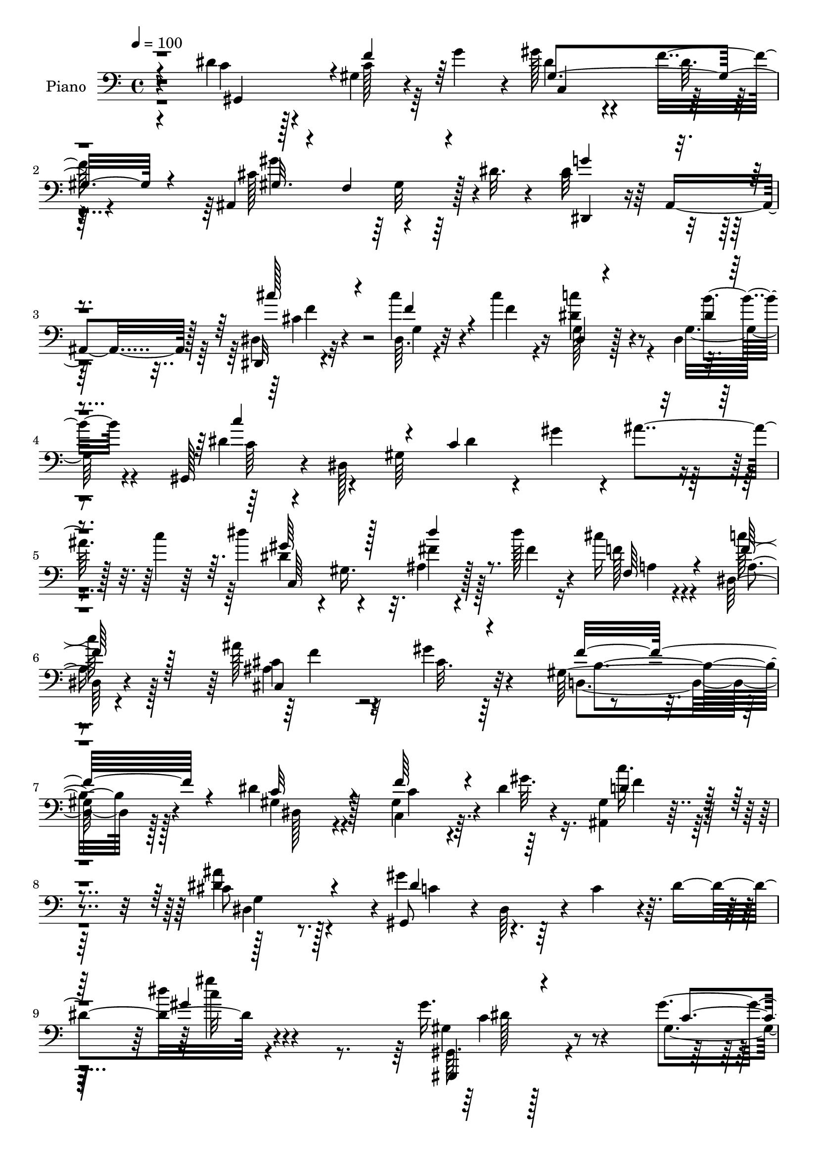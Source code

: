% Lily was here -- automatically converted by c:/Program Files (x86)/LilyPond/usr/bin/midi2ly.py from mid/332.mid
\version "2.14.0"

\layout {
  \context {
    \Voice
    \remove "Note_heads_engraver"
    \consists "Completion_heads_engraver"
    \remove "Rest_engraver"
    \consists "Completion_rest_engraver"
  }
}

trackAchannelA = {


  \key c \major
    
  \set Staff.instrumentName = "untitled"
  
  \time 4/4 
  

  \key c \major
  
  \tempo 4 = 100 
  
  % [MARKER] DH059     
  
}

trackA = <<
  \context Voice = voiceA \trackAchannelA
>>


trackBchannelA = {
  
  \set Staff.instrumentName = "Piano"
  
}

trackBchannelB = \relative c {
  r4*76/96 dis'4*65/96 r128*11 gis,4*22/96 r4*23/96 g'4*38/96 r4*4/96 gis128*17 
  r4*50/96 f16 r4*68/96 ais,,4*118/96 r128*7 dis'32. r4*35/96 cis4 
  r64 ais,4*79/96 r128*5 dis,32 r4*88/96 cis'''4*28/96 r4*19/96 cis4*23/96 
  r16 dis,4*41/96 r4*50/96 dis,4*25/96 
  | % 4
  r8. gis,128*13 r4*11/96 dis'128*85 r4*23/96 c''4*11/96 r64*7 dis4*53/96 
  r4*47/96 ais,4*16/96 r4*31/96 dis'128*9 r4*20/96 cis16 r4*73/96 dis,,128*11 
  r4*67/96 ais''128*17 r32*5 gis4*28/96 r4*77/96 gis,64*19 r4*101/96 dis'4*61/96 
  r128*17 gis,4*46/96 r4*4/96 dis'4*13/96 r4*41/96 <ais, gis' >4*34/96 
  r8. cis'8 r128*25 gis,8 r4*5/96 dis'64*9 r4*8/96 c'4*49/96 r4*7/96 dis4*88/96 
  r4*209/96 gis16. r4*65/96 gis4*19/96 r128*9 gis4*20/96 r128*9 gis,128*11 
  r128*21 gis4*14/96 r4*86/96 cis'4*40/96 r4*58/96 ais,4*10/96 
  r16. cis'4*23/96 r16 dis,4*37/96 r32*5 dis,64. r64*15 gis'4*29/96 
  r4*65/96 gis4*20/96 r4*26/96 gis32. r4*25/96 c,,4*116/96 r4*77/96 ais,4*17/96 
  r64*13 ais''64. r16. cis'16 r4*23/96 dis,,,,32 r128*27 ais'''128*9 
  r128*23 c'4*34/96 r4*64/96 e,,,4*20/96 r128*9 c'''128*5 r128*9 gis4*37/96 
  r4*58/96 gis,64 r64*15 ais,,128*7 r4*74/96 ais'''16 r4*22/96 ais128*9 
  r4*19/96 dis,,,4*14/96 r4*79/96 ais''4*11/96 r128*29 gis4*17/96 
  r4*83/96 gis'16 r4*22/96 gis4*17/96 r64*5 ais,,4*20/96 r64*13 gis'32 
  r4*85/96 cis128*31 r4*5/96 ais,32 r4*80/96 dis'4*31/96 r128*23 cis4*11/96 
  r4*95/96 gis,,32. r4*77/96 gis''4*17/96 r128*11 g'4*40/96 r128 gis4*43/96 
  r32*5 f4*43/96 b,,64. r4*38/96 gis''4*134/96 r4*4/96 cis,128*11 
  r128*5 cis4*80/96 r32. g4*14/96 r32*7 dis,,64. r128*29 g''4*26/96 
  r32. cis'4*20/96 r4*29/96 c4*47/96 r8 b4*22/96 r4*74/96 gis,,4*58/96 
  r4*34/96 gis'16. 
  | % 21
  r4*11/96 ais4*119/96 r4*17/96 gis'4*46/96 c4*14/96 r128*11 dis,4*49/96 
  r4*50/96 fis128*9 r4*23/96 fis16 r128*7 cis'128*9 r4*68/96 dis,,128*11 
  r64*11 cis'4*50/96 r4*55/96 gis'4*43/96 r4*62/96 gis,4*122/96 
  r4*95/96 dis'4*79/96 r4*31/96 c128*11 r128*5 dis r128*13 ais,4*31/96 
  r4*70/96 dis4*88/96 r64*5 gis,128*15 r64 dis'4*50/96 r64 c'4*50/96 
  r4*2/96 dis4*68/96 r4*193/96 gis'4*73/96 r4*26/96 c,,4*29/96 
  r128*5 gis''4*20/96 r128*9 g4*43/96 r4*4/96 gis,128*17 r4*1/96 f''32. 
  r4*82/96 ais,,,128*15 r128 f'4*49/96 r4*1/96 cis''128*9 r128*5 cis4*13/96 
  r128*13 dis4*41/96 r4*59/96 ais'32. r64*13 gis,,,4*37/96 r64. dis'4*41/96 
  r4*13/96 c'4*56/96 r4*38/96 g''4*35/96 r4*8/96 gis,8 r4*4/96 f''4*20/96 
  r32*7 <cis' ais,,, >4*43/96 r4*2/96 cis,4*34/96 r128*5 cis,4*34/96 
  r64. cis'32 r4*40/96 dis,,4*23/96 r8. cis16 r128*25 c4*58/96 
  r4*40/96 e4*35/96 r32 e''4*17/96 r4*4/96 c128*5 r4*8/96 gis'4*61/96 
  r16. gis4*56/96 r4*40/96 ais128*9 r4*22/96 d,,,4*38/96 r4*11/96 ais'4*22/96 
  r4*7/96 f''4*40/96 r4*2/96 ais,4*143/96 r4*83/96 f,,128*5 r128*25 gis'4*17/96 
  r64*5 gis'4*20/96 r128*9 ais,,,4*13/96 r4*86/96 f'''4*11/96 r4*85/96 dis,,,32 
  r64*15 cis'''64. r4*37/96 f'4*13/96 r4*35/96 g4*13/96 r4*35/96 gis,32 
  r128*13 cis,4*10/96 r4*43/96 <b'' b, >4*13/96 r4*40/96 gis,,,4*35/96 
  r4*13/96 dis'128*17 r4*46/96 gis64*9 r4*40/96 gis4*73/96 r4*23/96 b,4*10/96 
  r128*13 gis''4*115/96 r4*25/96 ais,,4*10/96 r4*43/96 <g''' dis >32*9 
  r4*83/96 cis4*28/96 r8. cis4*22/96 r4*22/96 cis,128*5 r4*31/96 dis64*7 
  r4*53/96 dis,4*8/96 r4*88/96 gis,,128*13 r64 dis'64*43 r4*17/96 dis''4*41/96 
  r32 dis4*38/96 r4*13/96 gis,,4*35/96 r32. dis'' r4*29/96 dis'4*13/96 
  r4*35/96 cis,128*11 r4*62/96 c'4*32/96 r4*68/96 ais,4*35/96 r64*11 <gis gis' >4*20/96 
  r4*82/96 gis4*136/96 r4*16/96 f4*13/96 r4*41/96 dis'4*40/96 r4*67/96 gis,,64*11 
  r4*41/96 ais,4*25/96 r4*85/96 ais'''128*23 r4*56/96 gis4*52/96 
  dis,,4*251/96 r32*9 gis'4*35/96 r4*77/96 gis4*19/96 r4*23/96 gis4*25/96 
  r16 gis,4*28/96 r64*13 gis4*13/96 r4*28/96 b,,4*13/96 r4*38/96 cis'''4*56/96 
  r4*46/96 gis,4*7/96 r4*40/96 cis4*14/96 r4*37/96 dis,,,4*14/96 
  r128*29 dis''4*7/96 r4 gis,,4*11/96 r4*86/96 gis''32. r4*29/96 gis'4*23/96 
  r4*25/96 gis,4*26/96 r128*25 f'4*20/96 r4*25/96 b,,,4*11/96 r16. cis'''4*43/96 
  r4*61/96 gis,4*7/96 r16. cis'4*22/96 r4*25/96 dis,,,,4*13/96 
  r128*29 dis''4*10/96 r4*38/96 cis4*13/96 r4*37/96 c' r4*68/96 e,,4*14/96 
  r4*35/96 c''4*16/96 r4*31/96 
  | % 47
  f,,,,4*14/96 r4*83/96 f'4*13/96 r4*34/96 dis'4*16/96 r4*35/96 d4*19/96 
  r4*79/96 ais4*13/96 r16. ais''128*9 r4*22/96 dis,,,32. r4*79/96 g'32 
  r32*7 f,,4*19/96 r4*82/96 gis'''64*5 r128*7 gis,4*20/96 r128*9 ais,,4*16/96 
  r4*89/96 gis''32. r4*79/96 dis,,4*11/96 r4*92/96 dis'''32 r4*89/96 cis4*14/96 
  r128*31 dis''4*14/96 r4*100/96 gis,,,,,4*16/96 r128*29 gis''4*4/96 
  c128*7 r4*22/96 c128*5 r128*9 c,,16 r4*82/96 gis''4*13/96 r4*31/96 b,4*10/96 
  r4*40/96 ais,128*5 r64*15 gis''4*11/96 r4*14/96 cis'4*52/96 r128*7 dis,,,,4*10/96 
  r4*92/96 cis'''4*10/96 r128*31 dis,,,32 r4*89/96 cis'''4*7/96 
  r64*7 cis'4*19/96 r128*9 dis,,,128*5 r4*82/96 dis'4*17/96 r4*34/96 c'4*8/96 
  r4*41/96 gis,4*314/96 r4*22/96 c'32 r8 c,4*34/96 r4*67/96 ais'4*11/96 
  r4*41/96 dis'4*14/96 r16. a,4*26/96 r4*77/96 dis,4*32/96 r4*76/96 ais''4*40/96 
  r4*67/96 ais,4*7/96 r4*97/96 d,,4*13/96 r4*53/96 f'4*100/96 r4*20/96 d'4*31/96 
  f64*5 r4*7/96 dis,4*26/96 r4*94/96 f'4*50/96 r32 gis4*17/96 r4*46/96 c128*15 
  r4*98/96 ais4*80/96 r4*91/96 gis,,,4*13/96 r128*23 dis''4*71/96 
  r128 c'8 r16. dis4*169/96 
}

trackBchannelBvoiceB = \relative c {
  \voiceTwo
  r4*80/96 c'4*64/96 r4*32/96 c128*7 r64*11 dis4*47/96 r4*53/96 dis32. 
  r4*74/96 cis128*33 r4*92/96 dis32*9 r4*88/96 dis,4*17/96 r32*7 dis64. 
  r4*40/96 f'4*16/96 r4*28/96 c'4*52/96 r4*44/96 g,16 r4*71/96 dis'4*52/96 
  r4*41/96 gis,64*35 r4*77/96 dis'4*40/96 r4*5/96 gis,16. r32. fis'4*20/96 
  r128*9 fis4*23/96 r16 f128*9 r4*71/96 c'64*7 r128*19 cis,4*50/96 
  r4*61/96 cis32. r64*15 d,4*107/96 r128*35 gis4*55/96 r4*58/96 c,4*40/96 
  r64. gis''32. r16. c r128*23 ais4*55/96 r4*68/96 gis4*79/96 r128*55 dis'4*13/96 
  r4*212/96 gis,,,64. r128*31 gis'4*17/96 r4*29/96 c128*7 r4*25/96 g'4*43/96 
  r4*53/96 f4*23/96 r4*77/96 ais,,,4*20/96 r4*79/96 cis'''4*25/96 
  r4*20/96 cis,4*16/96 r4*31/96 dis,,,4*11/96 r128*29 g''4*8/96 
  r64*15 gis,32 r4*82/96 gis''4*16/96 r4*29/96 gis128*7 r16 gis4*32/96 
  r4*65/96 f'4*20/96 r4*74/96 cis'4*56/96 r4*41/96 cis,4*23/96 
  r128*7 cis4*19/96 r128*9 dis,,128*5 r64*13 cis'4*34/96 r128*21 c,32. 
  r4*79/96 c'''16 r4*23/96 c,32. r4*25/96 f,4*29/96 r64*11 gis'4*28/96 
  r4*68/96 ais,128*13 r4*55/96 ais4*25/96 r128*7 ais4*29/96 r32. ais128*5 
  r4*79/96 g4*10/96 r4*86/96 c16 r4*77/96 gis64. r4*38/96 c4*17/96 
  r4*29/96 ais,,4*14/96 r4*83/96 ais''4*17/96 r4*80/96 ais'4*320/96 
  r4*77/96 dis,64*13 r4*19/96 f4*38/96 r4*52/96 gis,4*133/96 r4*61/96 f'64*29 
  r32 dis,,4*40/96 r4*7/96 ais'4*80/96 r4*68/96 cis''4*50/96 r4*47/96 dis,,128*7 
  r16 f'32. r4*29/96 dis4*52/96 r128*15 dis,4*16/96 r4*80/96 c'4*146/96 
  r16. c4*71/96 r4*113/96 dis'128*19 r4*43/96 dis128*9 r4*22/96 dis4*28/96 
  r4*17/96 f,4*31/96 r4*65/96 c'4*35/96 r128*21 ais128*23 r4*37/96 gis,128*13 
  r4*68/96 b4*121/96 r4*94/96 gis128*23 r4*40/96 f'4*41/96 r4*7/96 gis4*20/96 
  r4*35/96 gis,4*31/96 r4*71/96 cis4*50/96 r64*11 gis'4*85/96 r4*133/96 gis4*13/96 
  r4*193/96 gis,,4*38/96 r4*4/96 gis''16 r64*5 dis'128*13 r4*5/96 gis,,4*41/96 
  r4*7/96 g'4*37/96 r4*64/96 c,4*16/96 r4*80/96 cis''4*46/96 r4*4/96 cis,4*35/96 
  r4*11/96 cis,4*101/96 r4 cis'4*7/96 r64*15 gis'128*25 r16 c,128*13 
  r4*4/96 gis'16 r4*26/96 g,4*38/96 r4*59/96 f4*10/96 r128*31 cis'4*19/96 
  r4*28/96 f,,4*44/96 r128 cis''16 r4*22/96 cis'32 r4*37/96 g,,128*7 
  r128*25 ais'4*17/96 r128*27 c'4*58/96 r4*41/96 c4*25/96 r4*65/96 f,,,,32. 
  r4*82/96 gis'128*5 r128*9 c'4*19/96 r4*31/96 d r4*68/96 ais'4*29/96 
  r128*7 d,4*25/96 r128*7 dis,,4*41/96 r4*13/96 ais'4*68/96 r64*13 gis'''4*38/96 
  r4*53/96 <f, c >4*10/96 r4*37/96 gis'4*26/96 r4*22/96 ais,,,4*17/96 
  r4*80/96 f'''32. r4*79/96 dis,,,128*5 r4*88/96 dis''32 r4*34/96 f64. 
  r4*37/96 dis,16*5 r4*86/96 c'''4*73/96 r16 c,,4*32/96 r4*62/96 gis'4*44/96 
  r128*19 f'128*15 r4*46/96 gis128*41 r4*71/96 g,4*95/96 r4 dis,4*16/96 
  r32*7 cis''4*17/96 r128*9 cis'4*19/96 r128*9 dis,,,,4*13/96 r128*27 dis'4*14/96 
  r4*83/96 c'''4*32/96 r4*58/96 gis,,4*223/96 r32*5 dis'''4*37/96 
  r64*11 dis4*22/96 r4*25/96 dis,128*5 r128*11 cis'4*34/96 r4*61/96 c,16. 
  r4*65/96 ais'4*7/96 r128*65 f4*146/96 r4*62/96 dis,,32. r4*89/96 c4*47/96 
  r4*2/96 gis''4*10/96 r4*46/96 c'4*35/96 r4*76/96 ais,8. r4*53/96 gis4*52/96 
  r4*53/96 gis,4*191/96 r4*116/96 gis,,64 r4*106/96 <dis''' gis, >128*5 
  r128*9 gis,4*23/96 r4*25/96 g'4*41/96 r64*11 dis128*5 r4*25/96 b,4*11/96 
  r4*40/96 ais,128*5 r128*29 cis'4*11/96 r16. f'4*16/96 r16. c'4*23/96 
  r4*77/96 ais128*7 r4*82/96 gis,,4*10/96 r4*86/96 gis''4*23/96 
  r4*25/96 gis,128*9 r4*20/96 c,,32*9 r128*13 b'64 r4*41/96 cis'4*47/96 
  r128*19 cis'4*20/96 r4*23/96 cis,4*17/96 r64*5 dis,,4*13/96 r4*86/96 dis4*11/96 
  r4*37/96 cis4*17/96 r4*34/96 c16 r4*82/96 e4*22/96 r4*25/96 g''4*22/96 
  r4*25/96 
  | % 47
  f,,4*22/96 r4*77/96 f'4*10/96 r16. dis,128*7 r4*29/96 ais''128*11 
  r64*11 ais,,4*19/96 r64*5 ais''4*31/96 r32. dis,,,4*11/96 r4*85/96 dis''4*13/96 
  r4*85/96 f,128*9 r4*74/96 f'4*11/96 r128*13 c'4*14/96 r4*32/96 ais,4*22/96 
  r32*7 f''128*9 r4*70/96 dis,,128*5 r128*29 cis''32. r4*83/96 g''4*23/96 
  r4*85/96 ais,4*7/96 r4*107/96 gis,128*7 r4*83/96 gis,4*10/96 
  r16. g'32 r4*31/96 gis128*11 r8. f128*7 r4*22/96 b,,,32 r128*13 gis'''4*23/96 
  r4*82/96 cis,,128*5 r4*35/96 f''4*32/96 r4*16/96 dis,,,4*13/96 
  r64*15 ais''4*11/96 r4*91/96 dis,,4*17/96 r32*7 cis'''4*26/96 
  r16 f,4*17/96 r4*28/96 dis,16 r4*73/96 ais'32 r4*88/96 c'4*122/96 
  r4*19/96 c,4*73/96 r4*26/96 gis'4*56/96 r4*40/96 c4*16/96 r4*43/96 gis,16. 
  r4*65/96 dis''4*26/96 r4*26/96 dis,32. r4*32/96 f,4*29/96 r4*74/96 c''4*44/96 
  r4*65/96 ais,4*37/96 r4*71/96 cis32. r4*85/96 gis4*26/96 r4*101/96 gis4*49/96 
  r4*77/96 dis'4*53/96 r4*68/96 gis,4*37/96 r4*88/96 gis128*9 r4*116/96 cis4*71/96 
  r128*33 dis4*77/96 r2. gis'4*40/96 
}

trackBchannelBvoiceC = \relative c {
  \voiceThree
  r4*82/96 gis4*89/96 r4*5/96 f''4*34/96 r64*9 gis,4*152/96 r4*40/96 gis32. 
  r4*29/96 f4*64/96 r4*80/96 g'4*103/96 r4*94/96 cis128*15 r4*55/96 f,4*28/96 
  r4*65/96 dis,4*14/96 r4*82/96 dis'4*16/96 r4*79/96 c'4*113/96 
  r4*25/96 c,4*158/96 r4*83/96 gis'64*9 r128*15 dis'4*23/96 r8. f,,64*5 
  r4*67/96 f'64*9 r128*15 cis,4*133/96 r4*86/96 f'16*5 r4*92/96 c32*5 
  r4*53/96 f64*7 r4*61/96 d4*38/96 r4*67/96 dis4*62/96 r4*62/96 dis4*67/96 
  r128*59 gis4*11/96 r128*71 gis,,,4*10/96 r4*95/96 c''4*13/96 
  r64*5 gis4*25/96 r4*22/96 dis'4*49/96 r4*49/96 dis64 r128*31 cis16. 
  r4*62/96 cis4*20/96 r4*26/96 f4*16/96 r64*5 dis,,4*13/96 r32*7 ais''4*16/96 
  r4*82/96 gis4*22/96 r4*74/96 c4*16/96 r4*28/96 c4*19/96 r4*25/96 c,,4*112/96 
  r4*80/96 ais'4*23/96 r4*73/96 cis''4*25/96 r4*20/96 f,4*17/96 
  r4*29/96 dis128*13 r64*9 ais'4*31/96 r4*65/96 c,,4*23/96 r128*25 g''32. 
  r4*29/96 g4*19/96 r4*23/96 c,4*32/96 r4*64/96 c4*22/96 r4*73/96 ais'128*15 
  r4*50/96 d,,,4*17/96 r4*29/96 f''4*35/96 r4*11/96 dis,4*22/96 
  r8. dis4*14/96 r4*82/96 gis'4*34/96 r4*68/96 c,4*23/96 r128*23 ais4*37/96 
  r4*61/96 ais,4*14/96 r32*7 dis,4*25/96 r4*73/96 dis'32 r4*80/96 ais'4*35/96 
  r4*64/96 dis,4*16/96 r4*91/96 gis,4*23/96 r128*25 c'4*20/96 r128*23 dis4*65/96 
  r4*40/96 dis4*31/96 r4*58/96 cis4*47/96 r4*47/96 gis32 r4*79/96 dis'4*92/96 
  r4*104/96 dis,,128*5 r128*27 cis'''128*9 
  | % 20
  r64*27 dis,4*17/96 r4*80/96 dis4*166/96 r4*58/96 dis4*43/96 
  r4*98/96 c,4*128/96 r4*68/96 a'128*7 r4*74/96 a4*29/96 r4*70/96 f' 
  r4*35/96 f128*13 r4*67/96 f4*206/96 r4*11/96 c4*62/96 r128*15 c,4*44/96 
  r4*59/96 c''4*38/96 r4*64/96 ais4*61/96 r4*56/96 dis,4*65/96 
  r4*358/96 c'4*43/96 r4*2/96 dis,,64*7 r4*101/96 dis''4*49/96 
  r4*149/96 f4*50/96 r4*47/96 f4*37/96 r4*5/96 cis'4*17/96 r16. c4*29/96 
  r4*71/96 ais,64. r64*15 c4*46/96 r128 gis4*28/96 r64*19 dis'4*49/96 
  r4*47/96 c,4*16/96 r4*89/96 f'128*15 r8 f4*37/96 r128*19 c'4*29/96 
  r4*67/96 dis,4*32/96 r4*67/96 e64*9 r128*15 c,4*16/96 r4*4/96 g''4*25/96 
  r4*44/96 c,8 r4*53/96 c,4*13/96 r4*79/96 ais,4*49/96 r4*50/96 ais''4*19/96 
  r4*79/96 g'4*118/96 r4*80/96 f,,16 r4*67/96 gis''4*22/96 r4*25/96 c,4*20/96 
  r4*29/96 g'16 r8. ais,4*11/96 r4*86/96 ais'4*22/96 r4*80/96 dis,128*5 
  r64*13 g,4*10/96 r4*37/96 gis'4*13/96 r128*13 ais,,4*13/96 r128*31 dis'4*80/96 
  r128*37 gis4*52/96 r128*47 cis,128*39 r4*76/96 cis64*17 r4*89/96 cis4*26/96 
  r128*25 f32. r128*9 f4*13/96 r4*31/96 c'128*11 r128*21 ais,,4*8/96 
  r128*29 dis'4*40/96 r4 c,4*58/96 r128*11 gis'4*52/96 r4*95/96 gis'16. 
  r4*67/96 ais,,4*13/96 r4*82/96 a4*26/96 r128*23 dis,128*11 r128*23 f''4*5/96 
  r4*196/96 d,,128*45 r8. dis'4*25/96 r4*83/96 f4*10/96 r4*41/96 gis'4*7/96 
  r4*47/96 gis,,4*29/96 r4*140/96 cis4*11/96 r4*56/96 c'4*55/96 
  r4*101/96 c,64*11 r128*63 dis4*44/96 r128*23 c128*5 r4*28/96 dis4*17/96 
  r4*29/96 dis128*17 r4*56/96 f4*19/96 r4*73/96 ais,,4*20/96 r4*82/96 cis''16 
  r4*22/96 cis32. r4*34/96 dis,4*32/96 r128*23 g,64 r4 gis4*29/96 
  r4*68/96 dis'4*19/96 r4*29/96 c16 r4*22/96 c,4*109/96 r4*86/96 f'4*53/96 
  r128*17 f,64 r4*37/96 f'4*17/96 r64*5 c16 r4*77/96 ais4*32/96 
  r4*64/96 c4*28/96 r4*79/96 c'128*7 r4*26/96 e,4*11/96 r16. gis4*38/96 
  r4*61/96 gis4*35/96 r32*5 ais4*35/96 r4*65/96 ais,16 r4*25/96 f'4*37/96 
  r32 ais,4*109/96 r4*85/96 gis16 r4*76/96 gis128*7 r4*29/96 gis'32. 
  r4*32/96 ais,4*43/96 r32*5 d,32 r4*86/96 ais''4*38/96 r4*62/96 dis128*9 
  r128*25 g,4*10/96 r4*98/96 dis4*8/96 r128*35 dis128*11 r8. f128*9 
  r4*61/96 c,4*52/96 r64*9 dis'128*5 r4*79/96 gis,4*11/96 r128*31 gis'4*37/96 
  r4*35/96 gis'4*13/96 r128*5 cis,128*35 r4*98/96 cis128*15 r4*58/96 dis,,4*10/96 
  r32*7 dis'128*19 r4*40/96 dis4*16/96 r32*7 c4*94/96 r4*95/96 dis4*38/96 
  r32. dis4*14/96 r4*28/96 ais'128*11 r4*17/96 dis,4*4/96 r4*53/96 dis'4*49/96 
  r4*53/96 fis,4*14/96 r4*88/96 cis4*35/96 r4*67/96 f64*9 r4*55/96 cis4*40/96 
  r4*68/96 gis'4*19/96 r4*85/96 d,4*20/96 r4*136/96 b'16 r4*73/96 gis128*9 
  r128*31 c128*13 r4*86/96 ais,4*32/96 r128*37 dis'64*15 r128*27 gis,4*29/96 
  r64*57 c''128*9 
}

trackBchannelBvoiceD = \relative c {
  r4*266/96 c4*100/96 r64*15 gis''4*127/96 r4*65/96 dis,,4*91/96 
  r4*107/96 cis''4*23/96 r4*76/96 g4*8/96 r32*7 g128*5 r128*27 b'4*22/96 
  r4*74/96 c,64*5 r4*154/96 dis4*31/96 r4*13/96 gis4*43/96 r4*7/96 ais4*32/96 
  r128*23 c,,64*19 r128*27 a'4*23/96 r4*73/96 a4*28/96 r4*70/96 ais4*136/96 
  r32*7 b4*107/96 r128*35 dis,128*17 r4*62/96 c'4*35/96 r4*68/96 f4*37/96 
  r4*68/96 dis,4*116/96 r4*8/96 c'4*52/96 r2 c'32 r4*211/96 gis,4*20/96 
  r4*175/96 c,4*110/96 r128*29 f'128*15 r64*9 f4*26/96 r64*11 c'4*25/96 
  r8. ais4*16/96 r4*82/96 c,4*32/96 r4*152/96 g'4*44/96 r4*53/96 gis,4*8/96 
  r128*29 f'4*58/96 r4*37/96 f128*9 r4*65/96 c'4*26/96 r64*11 dis,4*41/96 
  r4*55/96 c4*28/96 r4*70/96 e,4*22/96 r128*23 f,4*14/96 r128*27 f''4*23/96 
  r8. ais,,4*25/96 r4*70/96 d128*7 r4*71/96 g'128*35 r4*85/96 f,,4*19/96 
  r4*175/96 g''128*15 r4*53/96 f4*26/96 r8. dis4*17/96 r4*80/96 g,32. 
  r128*25 g128*11 r64*11 ais64. r4*97/96 c4*73/96 r4*115/96 c,16*5 
  r4*73/96 ais4*115/96 r8. g''4*89/96 r4*106/96 f4*43/96 r64*9 f4*26/96 
  r64*27 g,32. r64*13 c'16*7 r64*33 gis128*21 r16. ais,64*5 r4*67/96 f4*23/96 
  r4*71/96 f'4*50/96 r4*49/96 ais,4*80/96 r32*11 d,4*128/96 r4*88/96 dis4*65/96 
  r4*43/96 gis4*49/96 r64*9 d'128*13 r128*21 dis4*64/96 r4*53/96 c8 
  | % 25
  r32*47 c,64*15 r4*298/96 g'4*32/96 r4*359/96 c,4*100/96 r2. c''4*31/96 
  r4*65/96 ais'4*26/96 r4*73/96 c,128*5 r4*29/96 g,128*13 r4*206/96 f'4*10/96 
  r4*278/96 dis'4*121/96 r4*77/96 gis,4*46/96 r4*46/96 gis4*19/96 
  r4*76/96 g64*5 r64*11 ais,32 r4*85/96 ais'4*25/96 r64*13 ais,4*8/96 
  r4*86/96 cis4*10/96 r4*88/96 g4*16/96 r64*15 c'32*7 r4*106/96 dis4*53/96 
  r128*47 ais,,4*55/96 r4*41/96 ais'4*17/96 r4*80/96 dis,,4*35/96 
  r4*11/96 ais'4*52/96 r4*92/96 f'''4*31/96 r128*53 c16. r4*61/96 g,64 
  r4*89/96 c'4*38/96 r4*143/96 dis,4*49/96 r128*15 ais'4*13/96 
  r128*29 c,,4*64/96 r32*11 f64*5 r64*11 a4*28/96 r4*73/96 ais4*128/96 
  r4*74/96 f'32*7 r4*19/96 b,128*11 r4*71/96 gis'64*5 r64*13 f'4*11/96 
  r128*31 c128*13 r4*134/96 g,4*10/96 r64*9 gis,4*46/96 r128*57 dis''4*82/96 
  r4*112/96 gis,,4*5/96 r4*151/96 c'32 r128*11 c,4*94/96 r128*35 cis'4*52/96 
  r128*17 cis4*22/96 r4*76/96 dis,,4*11/96 r4*89/96 ais''4*23/96 
  r4*80/96 gis'4*32/96 r4*65/96 c,128*7 r4*28/96 dis32. r128*9 g128*13 
  r4*62/96 gis,4*11/96 r4*83/96 ais,32 r4*91/96 cis'4*17/96 r4*74/96 c'4*25/96 
  r128*25 ais4*37/96 r32*5 c,,4*34/96 r4*73/96 e'32 r4*35/96 c128*5 
  r4*32/96 c4*31/96 r4*68/96 c64*5 r4*65/96 d,,128*9 r8. ais'''4*32/96 
  r4*20/96 d,4*17/96 r64*5 dis128*35 r4*89/96 gis4*53/96 r4*47/96 c,4*26/96 
  r16 f4*25/96 r4*25/96 g4*47/96 r4*55/96 d4*22/96 r128*59 g128*5 
  r4*86/96 dis4*16/96 r4*92/96 dis'32 r4*103/96 gis,,,128*7 r128*57 c'4*29/96 
  r64*13 c4*10/96 r4*82/96 cis4*14/96 r4*92/96 ais,4*10/96 
  | % 52
  r4*89/96 g'''4*95/96 r4*5/96 g,,4*14/96 r4*89/96 cis4*25/96 
  r4*77/96 f4*23/96 r4*71/96 c'64*13 r4*19/96 b r128*27 dis,128*41 
  r4*272/96 dis4*44/96 r128*19 dis4*20/96 r4*82/96 cis'128*15 r4*59/96 a,4*32/96 
  r4*76/96 f'4*38/96 r4*71/96 f128*5 r128*29 d128*15 r4*208/96 c128*13 
  r128*27 dis4*43/96 r4*82/96 d4*43/96 r64*17 g,128*25 r4*94/96 gis'64*19 
  r4*257/96 gis4*34/96 
}

trackBchannelBvoiceE = \relative c {
  r4*553/96 gis'32 r64*47 f'4*47/96 r4*1105/96 f4*46/96 r4*706/96 g,4*44/96 
  r4*323/96 gis''4*16/96 r4*209/96 c,,4*28/96 r4*166/96 c,,64*19 
  r32*7 ais'4*23/96 r128*25 f'64 r128*29 c'4*29/96 r4*67/96 cis4*23/96 
  r128*25 gis,32 r4*172/96 dis''64*9 r64*7 dis4*17/96 r64*13 cis128*21 
  r128*11 f,64. r4*82/96 c'4*31/96 r4*62/96 cis,4*29/96 r64*11 e''4*37/96 
  r4*61/96 c4*23/96 r4*68/96 f64*5 r128*85 f4*25/96 r4*67/96 dis32*9 
  r4*83/96 f,4*35/96 r4*158/96 d'4*56/96 r4*43/96 d32. r4*368/96 g,32 
  r4*520/96 f4*65/96 r4*697/96 dis128*13 r128*109 gis128*9 r64*53 cis,4*140/96 
  r4*602/96 g'4*44/96 r4*1073/96 c'4*34/96 r4*745/96 dis4*37/96 
  r4*59/96 g,,128*9 r4*121/96 c'4*16/96 r32*51 g,128*7 r4*77/96 c'128*15 
  r8 c4*20/96 r4*74/96 d4*26/96 r4*70/96 gis,,128*5 r4*185/96 g4*7/96 
  r128*29 g4*14/96 r32*7 ais'128*5 r4*281/96 c,,32*5 r4*133/96 f''16*5 
  r4*166/96 g,,4*16/96 r4*82/96 dis'4*13/96 r4*178/96 dis,4*17/96 
  r4*79/96 b''4*14/96 r4*848/96 cis,,128*43 r4*73/96 b''4*145/96 
  r128*21 gis,4*19/96 r4*430/96 dis''4*52/96 r4*358/96 gis,,32. 
  r4*184/96 c,,128*31 r4*106/96 f''128*17 r128*17 f4*23/96 r128*25 c4*26/96 
  r4*76/96 cis4*7/96 r4*94/96 dis8 r4*143/96 dis8 r4*53/96 dis4*13/96 
  r4*82/96 ais,,4*11/96 r4*92/96 ais'64. r128*27 dis'4*34/96 r4*67/96 dis4*37/96 
  r4*59/96 e16. r4*71/96 g4*13/96 r128*27 f4*34/96 r4*65/96 f4*31/96 
  r4*65/96 d4*35/96 r4*65/96 d4*26/96 r4*71/96 g4*110/96 r4*85/96 c,64*9 
  r4*46/96 f128*9 r4*73/96 d8 r64*9 ais,4*16/96 r128*61 dis4*13/96 
  r4*88/96 ais''4*7/96 r4*101/96 g64 r32*9 c,16 r4*169/96 dis4*23/96 
  r4*175/96 ais,4*16/96 r4*91/96 f'4*5/96 r128*31 dis''4*103/96 
  r4*101/96 f,4*31/96 r4*73/96 ais,128 r64*31 g4*13/96 r4*128/96 dis4*277/96 
  r4*77/96 gis'64*7 r4*161/96 f4*44/96 r16*7 cis,4*122/96 r4*88/96 f'128*27 
  r4*293/96 c,4*43/96 r128*27 f'8 r4*97/96 dis,128*27 r4*89/96 gis,32. 
  r4*353/96 c''64*5 
}

trackBchannelBvoiceF = \relative c {
  \voiceFour
  r4*3344/96 dis'128*5 r64*331 d4*20/96 r4*4804/96 dis,4*106/96 
  r4*1927/96 d'4*7/96 r4*287/96 ais4*11/96 r4*86/96 ais''4*16/96 
  r64*87 f,,128*15 r4*293/96 ais4*8/96 r32*23 dis'4*17/96 r4*1096/96 gis,,4*95/96 
  r4*65/96 c'4*32/96 r4*827/96 c,4*31/96 r4*473/96 f,4*4/96 r4*296/96 c'4*35/96 
  r4*455/96 f4*19/96 r4*268/96 g4*46/96 r4*62/96 c,4*5/96 r64*47 f4*50/96 
  r128*17 f128*9 r4*265/96 f4*53/96 r128*149 ais,32. r2 g''4*11/96 
  r4*494/96 f,32. r64*31 g4*104/96 r32*17 g,4*4/96 r4*377/96 gis4*185/96 
  r16*31 b4*41/96 r4*457/96 gis'4*53/96 r4*262/96 c,4*61/96 r4*319/96 dis''64. 
}

trackBchannelBvoiceG = \relative c {
  \voiceOne
  r64*2245 g'4*10/96 r4*274/96 b''128*7 r32*415 g,,4*14/96 r128*335 dis32. 
  r4*2699/96 gis'''32. 
}

trackB = <<

  \clef bass
  
  \context Voice = voiceA \trackBchannelA
  \context Voice = voiceB \trackBchannelB
  \context Voice = voiceC \trackBchannelBvoiceB
  \context Voice = voiceD \trackBchannelBvoiceC
  \context Voice = voiceE \trackBchannelBvoiceD
  \context Voice = voiceF \trackBchannelBvoiceE
  \context Voice = voiceG \trackBchannelBvoiceF
  \context Voice = voiceH \trackBchannelBvoiceG
>>


trackCchannelA = {
  
}

trackC = <<
  \context Voice = voiceA \trackCchannelA
>>


trackDchannelA = {
  
  \set Staff.instrumentName = "Himno Digital #332"
  
}

trackD = <<
  \context Voice = voiceA \trackDchannelA
>>


trackEchannelA = {
  
  \set Staff.instrumentName = "Con sin igual amor"
  
}

trackE = <<
  \context Voice = voiceA \trackEchannelA
>>


\score {
  <<
    \context Staff=trackB \trackA
    \context Staff=trackB \trackB
  >>
  \layout {}
  \midi {}
}
